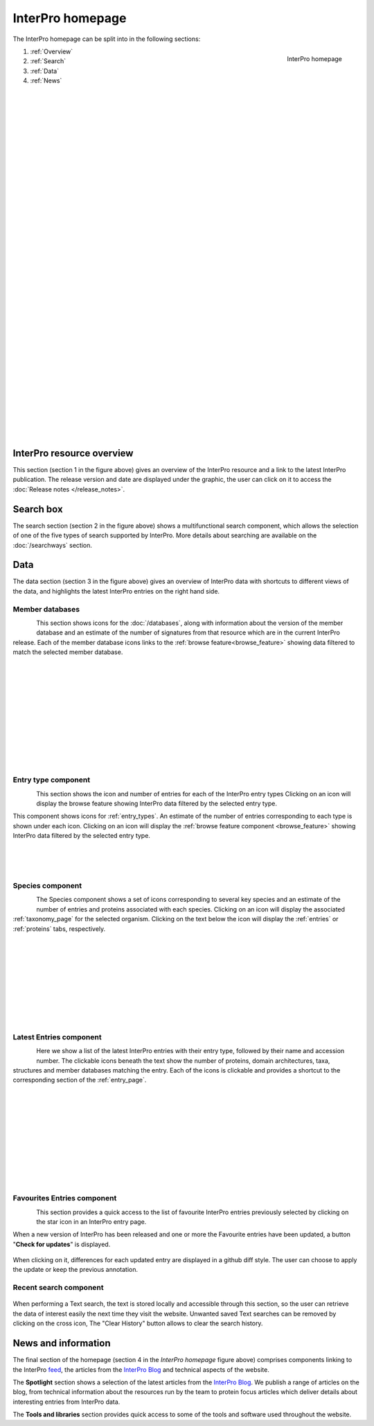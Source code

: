 #################
InterPro homepage
#################

.. :ref:browse_feature searchways.html#browse-feature
.. :ref:entry_types entries_info.html#entry-types
.. :ref:taxonomy_page browse.html#taxonomy-page
.. :ref:entry_page browse.html#entry-page
.. :ref:entries browse.html#entries
.. :ref:proteins browse.html#proteins

The InterPro homepage can be split into in the following sections:

.. figure:: images/homepage/home_page.png
  :alt: Homepage content
  :width: 400px
  :align: right
  
  InterPro homepage

#. :ref:`Overview`
#. :ref:`Search`
#. :ref:`Data`
#. :ref:`News`

|
|
|
|
|
|
|
|
|
|
|
|
|
|
|
|
|
|
|
|
|
|
|
|
|
|
|
|
|
|
|
|
|
|
|
|

.. _Overview:

**************************
InterPro resource overview
**************************

This section (section 1 in the figure above) gives an overview of the InterPro resource and a link to
the latest InterPro publication.
The release version and date are displayed under the graphic, the user can click on it to access 
the :doc:`Release notes </release_notes>`. 

.. .. figure:: images/homepage/homepage_summary.png
..   :alt: Homepage summary component

.. _Search:

**********
Search box
**********

The search section (section 2 in the figure above) shows a multifunctional search component, 
which allows the selection of one of the five types of search supported by InterPro. More 
details about searching are available on the :doc:`/searchways` section.

.. figure:: images/search/seq.png
  :alt: Sequence search component
  :width: 800px

.. _Data:

****
Data
****

The data section (section 3 in the figure above) gives an overview of InterPro data with shortcuts 
to different views of the data, and highlights the latest InterPro entries on the right hand side.

Member databases
================
.. figure:: images/homepage/homepage_member_database.png
  :alt: Homepage member database component
  :align: left
  :width: 350px
  :figclass: align-left

This section shows icons for the :doc:`/databases`, along with information about the version of the member 
database and an estimate of the number of signatures from that resource which are in the current InterPro 
release. Each of the member database icons links to the :ref:`browse feature<browse_feature>` showing data 
filtered to match the selected member database.

|
|
|
|
|
|
|
|
|
|
|

Entry type component
====================
.. figure:: images/homepage/homepage_entry_type.png
  :alt: Homepage entry type component
  :align: left
  :width: 350px
  
This section shows the icon and number of entries for each of the InterPro entry types 
Clicking on an icon will display the browse feature showing InterPro data filtered by the selected entry type.

This component shows icons for :ref:`entry_types`. An estimate of the number
of entries corresponding to each type is shown under each icon. Clicking on an
icon will display the :ref:`browse feature component <browse_feature>` showing InterPro data filtered by the
selected entry type.

|
|
|

Species component
=================
.. figure:: images/homepage/homepage_species.png
  :alt: Homepage species component
  :align: left
  :width: 350px

The Species component shows a set of icons corresponding to several key
species and an estimate of the number of entries and proteins associated with
each species. Clicking on an icon will display the associated :ref:`taxonomy_page` 
for the selected organism. Clicking on the text below the icon will display 
the :ref:`entries` or :ref:`proteins` tabs, respectively.

|
|
|
|
|
|
|
|
|

Latest Entries component
========================
.. figure:: images/homepage/homepage_latest_entries.png
  :alt: Homepage latest entries component
  :align: left
  :width: 350px

Here we show a list of the latest InterPro entries with their entry type, 
followed by their name and accession number. The clickable icons beneath the text 
show the number of proteins, domain architectures, taxa, structures and member 
databases matching the entry. Each of the icons is clickable and provides a shortcut 
to the corresponding section of the :ref:`entry_page`.

|
|
|
|
|
|
|
|
|
|

.. _favourite:

Favourites Entries component
============================
.. figure:: images/homepage/homepage_favourite_entries.png
  :alt: Homepage favourite entries component
  :align: left
  :width: 350px

This section provides a quick access to the list of favourite InterPro entries previously 
selected by clicking on the star icon in an InterPro entry page.

When a new version of InterPro has been released and one or more the Favourite entries 
have been updated, a button "**Check for updates**" is displayed. 

.. figure:: images/homepage/check_updates.png
  :alt: Check for updates button
  :align: center
  :width: 150px

When clicking on it, differences 
for each updated entry are displayed in a github diff style. 
The user can choose to apply the update or keep the previous annotation.

.. figure:: images/homepage/favourite_entries_update.png
  :alt: Favourite entries differences

.. _recent:

Recent search component
=======================
.. figure:: images/homepage/homepage_recent_search.png
  :alt: Homepage recent search component
  :width: 350px

When performing a Text search, the text is stored locally and accessible through this section, 
so the user can retrieve the data of interest easily the next time they visit the website. 
Unwanted saved Text searches can be removed by clicking on the cross icon, The "Clear History" button 
allows to clear the search history.


.. _News:

********************
News and information
********************

The final section of the homepage (section 4 in the *InterPro homepage* figure above) comprises components 
linking to the InterPro |xlogo| `feed <https://twitter.com/InterProDB>`_, the articles from the `InterPro Blog <https://proteinswebteam.github.io/interpro-blog/>`_ and
technical aspects of the website.

.. |xlogo| image:: images/icons/x-logo.svg
  :alt: X icon
  :width: 13pt

The **Spotlight** section shows a selection of the latest articles from the 
`InterPro Blog <https://proteinswebteam.github.io/interpro-blog/>`_. 
We publish a range of articles on the blog, from technical information about 
the resources run by the team to protein focus articles which deliver details about 
interesting entries from InterPro data.

The **Tools and libraries** section provides quick access to some of the tools and software 
used throughout the website.
